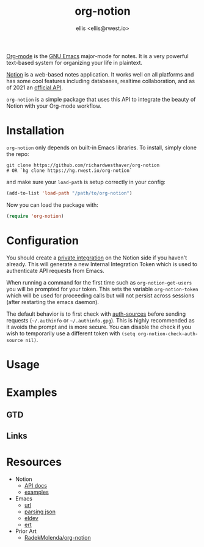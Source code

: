 #+TITLE: org-notion
#+DESCRIPTION: Notion.so Org-mode Extension
#+AUTHOR: ellis <ellis@rwest.io>

[[https://orgmode.org/][Org-mode]] is the [[https://www.gnu.org/software/emacs/][GNU Emacs]] major-mode for notes. It is a very powerful
text-based system for organizing your life in plaintext.

[[https://www.notion.so][Notion]] is a web-based notes application. It works well on all
platforms and has some cool features including databases, realtime
collaboration, and as of 2021 an [[https://developers.notion.com/][official API]].

=org-notion= is a simple package that uses this API to integrate the
beauty of Notion with your Org-mode workflow.

* Installation
=org-notion= only depends on built-in Emacs libraries. To
install, simply clone the repo:
#+begin_src shell
  git clone https://github.com/richardwesthaver/org-notion
  # OR `hg clone https://hg.rwest.io/org-notion`
#+end_src

and make sure your =load-path= is setup correctly in your config:
#+begin_src emacs-lisp
  (add-to-list 'load-path "/path/to/org-notion")
#+end_src

Now you can load the package with:
#+begin_src emacs-lisp
  (require 'org-notion)
#+end_src

* Configuration
You should create a [[https://www.notion.so/my-integrations][private integration]] on the Notion side if you
haven't already. This will generate a new Internal Integration Token
which is used to authenticate API requests from Emacs.

When running a command for the first time such as
=org-notion-get-users= you will be prompted for your token. This sets
the variable =org-notion-token= which will be used for proceeding
calls but will not persist across sessions (after restarting the emacs
daemon).

The default behavior is to first check with [[https://www.gnu.org/software/emacs/manual/html_mono/auth/index.html][auth-sources]] before
sending requests (=~/.authinfo= or =~/.authinfo.gpg=). This is highly
recommended as it avoids the prompt and is more secure. You can
disable the check if you wish to temporarily use a different token
with =(setq org-notion-check-auth-source nil)=.
* Usage
* Examples
** GTD
** Links
* Resources
- Notion
  - [[https://developers.notion.com/][API docs]]
  - [[https://developers.notion.com/page/examples][examples]]
- Emacs
  - [[https://www.gnu.org/software/emacs/manual/html_mono/url.html][url]]
  - [[https://www.gnu.org/software/emacs/manual/html_node/elisp/Parsing-JSON.html][parsing json]]
  - [[https://github.com/doublep/eldev][eldev]]
  - [[https://www.gnu.org/software/emacs/manual/html_node/ert/index.html][ert]]
- Prior Art
  - [[https://github.com/RadekMolenda/org-notion][RadekMolenda/org-notion]]
